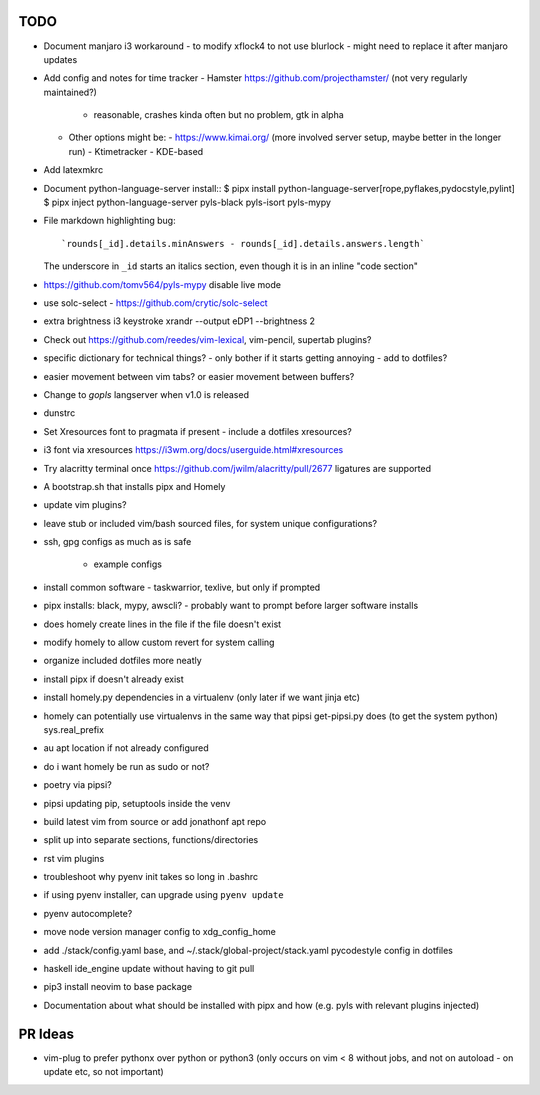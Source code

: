TODO
====

* Document manjaro i3 workaround - to modify xflock4 to not use blurlock
  - might need to replace it after manjaro updates
* Add config and notes for time tracker
  - Hamster https://github.com/projecthamster/ (not very regularly maintained?)
    - reasonable, crashes kinda often but no problem, gtk in alpha
  - Other options might be:
    - https://www.kimai.org/ (more involved server setup, maybe better in the longer run)
    - Ktimetracker - KDE-based
* Add latexmkrc
* Document python-language-server install::
  $ pipx install python-language-server[rope,pyflakes,pydocstyle,pylint]
  $ pipx inject python-language-server pyls-black pyls-isort pyls-mypy

* File markdown highlighting bug::

      `rounds[_id].details.minAnswers - rounds[_id].details.answers.length`
  The underscore in ``_id`` starts an italics section, even though it is in an inline "code section"

* https://github.com/tomv564/pyls-mypy disable live mode
* use solc-select - https://github.com/crytic/solc-select
* extra brightness i3 keystroke
  xrandr --output eDP1 --brightness 2
* Check out https://github.com/reedes/vim-lexical, vim-pencil, supertab plugins?
* specific dictionary for technical things? - only bother if it starts getting annoying
  - add to dotfiles?

* easier movement between vim tabs? or easier movement between buffers?
* Change to `gopls` langserver when v1.0 is released
* dunstrc
* Set Xresources font to pragmata if present - include a dotfiles xresources?
* i3 font via xresources
  https://i3wm.org/docs/userguide.html#xresources
* Try alacritty terminal once https://github.com/jwilm/alacritty/pull/2677 ligatures are supported
* A bootstrap.sh that installs pipx and Homely
* update vim plugins?
* leave stub or included vim/bash sourced files,
  for system unique configurations?

* ssh, gpg configs as much as is safe

    * example configs

* install common software - taskwarrior, texlive,
  but only if prompted

* pipx installs: black, mypy, awscli?
  - probably want to prompt before larger software installs

* does homely create lines in the file if the file doesn't exist

* modify homely to allow custom revert for system calling

* organize included dotfiles more neatly
* install pipx if doesn't already exist
* install homely.py dependencies in a virtualenv (only later if we want jinja etc)

* homely can potentially use virtualenvs in the same way that pipsi get-pipsi.py
  does (to get the system python)
  sys.real_prefix

* au apt location if not already configured

* do i want homely be run as sudo or not?
* poetry via pipsi?

* pipsi updating pip, setuptools inside the venv

* build latest vim from source or add jonathonf apt repo

* split up into separate sections, functions/directories

* rst vim plugins

* troubleshoot why pyenv init takes so long in .bashrc
* if using pyenv installer, can upgrade using ``pyenv update``

* pyenv autocomplete?

* move node version manager config to xdg_config_home

* add ./stack/config.yaml base, and ~/.stack/global-project/stack.yaml
  pycodestyle config in dotfiles

* haskell ide_engine update without having to git pull

* pip3 install neovim to base package

* Documentation about what should be installed with pipx and how (e.g. pyls with relevant plugins injected)

PR Ideas
========

- vim-plug to prefer pythonx over python or python3
  (only occurs on vim < 8 without jobs, and not on autoload - on update etc, so not important)
